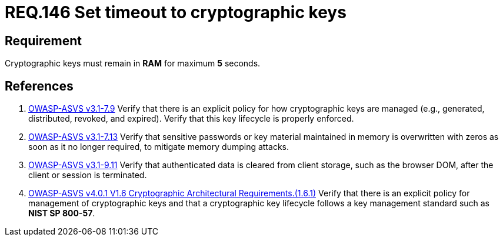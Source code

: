 :slug: rules/146/
:category: cryptography
:description: This document contains the details of the security requirements related to definition and management of cryptographic systems. This requirement establishes the importance of protecting system cryptographic keys by limiting the time they remain in system RAM.
:keywords: Security, Requirement, Timeout, Cryptographic Keys, RAM, ASVS
:rules: yes

= REQ.146 Set timeout to cryptographic keys

== Requirement

Cryptographic keys must remain in *RAM* for maximum *5* seconds.

== References

. [[r1]] link:https://www.owasp.org/index.php/ASVS_V7_Cryptography[OWASP-ASVS v3.1-7.9]
Verify that there is an explicit policy
for how cryptographic keys are managed
(e.g., generated, distributed, revoked, and expired).
Verify that this key lifecycle is properly enforced.

. [[r2]] link:https://www.owasp.org/index.php/ASVS_V7_Cryptography[OWASP-ASVS v3.1-7.13]
Verify that sensitive passwords or key material maintained in memory
is overwritten with zeros as soon as it no longer required,
to mitigate memory dumping attacks.

. [[r3]] link:https://www.owasp.org/index.php/ASVS_V9_Data_Protection[OWASP-ASVS v3.1-9.11]
Verify that authenticated data is cleared from client storage,
such as the browser DOM, after the client or session is terminated.

. [[r4]] link:https://owasp.org/www-project-application-security-verification-standard/[OWASP-ASVS v4.0.1
V1.6 Cryptographic Architectural Requirements.(1.6.1)]
Verify that there is an explicit policy for management of cryptographic keys
and that a cryptographic key lifecycle follows a key management standard such
as **NIST SP 800-57**.
